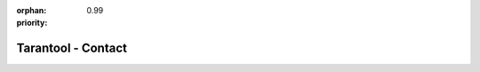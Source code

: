 :orphan:
:priority: 0.99

-------------------
Tarantool - Contact
-------------------

.. raw:: html

  <section id="page-contact">
    <div class="container">
      <div class="row">
        <div class="col-xs-12 col-md-6 col-md-offset-1">
          <form class="hidden-sm hidden-md hidden-lg">
            <div class="row">
              <div class="col-xs-12" style="position: relative">
                <div class="demo-header-tag">Contact Us</div>
                <span class="triangle enterprise"></span>
              </div>
            </div>
            <div class="row">
              <div class="col-xs-12 col-sm-6">
                <input type="text" class="form-control required" name="first_name" placeholder="First Name"> </div>
              <div class="col-xs-12 col-sm-6">
                <input type="text" class="form-control required" name="last_name" placeholder="Last Name"> </div>
            </div>
            <div class="row">
              <div class="col-xs-12">
                <input type="text" class="form-control required" name="email" placeholder="Email"> </div>
            </div>
            <div class="row">
              <div class="col-xs-12">
                <input type="text" class="form-control required" name="phone" placeholder="Phone Number"> </div>
            </div>
            <div class="row">
              <div class="col-xs-12">
                <input type="text" class="form-control required" name="company_name" placeholder="Company Name"> </div>
            </div>
            <div class="row">
              <div class="col-xs-12">
                <textarea rows="5" type="text" class="form-control" name="message" placeholder="Feel free to add a message"></textarea>
              </div>
            </div>
            <div class="row">
              <div class="col-xs-12 col-sm-6 col-sm-offset-3 form-btn-row">
                <button type="button" class="form-submit-btn red-product-btn"> Send </button>
              </div>
            </div>
            <div class="row confidential">
              <p class="text-center">All information in confidential. We will not spam you.</p>
            </div>
            <input class="hidden" type="radio" name="Contact Form" value="true" checked="">
            <input class="hidden" type="hidden" name="white_paper_url" value="">
          </form>
        </div>
      </div>
  </section>
  <section id="page-contact">
    <div class="row map-it-section">
      <div class="col-xs-10 col-xs-offset-1 col-sm-8 col-sm-offset-2">
        <div class="row map-it-row text-center">
          <div class="col-xs-12 col-sm-4">
            <div class="map-it-box">
              <h3>Moscow</h3>
              <p>125167 Leningradsky Prospekt 39
                <br/> Bld. 79, Moscow, RU
              </p>
              <p class="map-trigger" data-key="Moscow">Asia Office Map it!</p>
            </div>
          </div>
          <div class="col-xs-12 col-sm-4">
            <div class="map-it-box">
              <h3>Silicon Valley</h3>
              <p>201 San Antonio Circle
                <br/> Mountain View, CA 94040
              </p>
              <p class="map-trigger" data-key="siliconValley">North America Office Map it!</p>
            </div>
          </div>
          <div class="col-xs-12 col-sm-4">
            <div class="map-it-box">
              <h3>Amsterdam</h3>
              <p>Barbara Strozzilaan 201. 1083HN.
                <br/> Amsterdam, The Netherlands
              </p>
              <p class="map-trigger" data-key="Amsterdam">EMEA Office Map it!</p>
            </div>
          </div>
        </div>
      </div>
    </div>

    <div class="row">
      <div class="btn-group" role="group">
        <button type="button" class="btn map-trigger contact-btn btn-active" data-key="siliconValley">Silicon Valley</button>
        <button type="button" class="btn map-trigger contact-btn" data-key="Moscow">Moscow</button>
        <button type="button" class="btn map-trigger contact-btn" data-key="Amsterdam">Amsterdam</button>
      </div>
    </div>
    <div id="map"></div>
  </section>